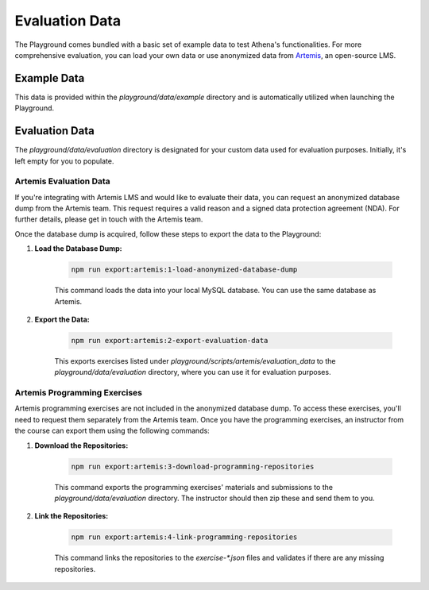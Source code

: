 Evaluation Data
===========================================

The Playground comes bundled with a basic set of example data to test Athena's functionalities. For more comprehensive evaluation, you can load your own data or use anonymized data from `Artemis <https://github.com/ls1intum/Artemis>`_, an open-source LMS.

Example Data
-------------------------------------------
This data is provided within the `playground/data/example` directory and is automatically utilized when launching the Playground. 

Evaluation Data
-------------------------------------------
The `playground/data/evaluation` directory is designated for your custom data used for evaluation purposes. Initially, it's left empty for you to populate. 

Artemis Evaluation Data
^^^^^^^^^^^^^^^^^^^^^^^^^^^^^^^^^^^^^^^^^^^
If you're integrating with Artemis LMS and would like to evaluate their data, you can request an anonymized database dump from the Artemis team. This request requires a valid reason and a signed data protection agreement (NDA). For further details, please get in touch with the Artemis team.

Once the database dump is acquired, follow these steps to export the data to the Playground:

1. **Load the Database Dump:**

    .. code-block:: bash

        npm run export:artemis:1-load-anonymized-database-dump

    This command loads the data into your local MySQL database. You can use the same database as Artemis.

2. **Export the Data:**

    .. code-block:: bash

        npm run export:artemis:2-export-evaluation-data

    This exports exercises listed under `playground/scripts/artemis/evaluation_data` to the `playground/data/evaluation` directory, where you can use it for evaluation purposes.

Artemis Programming Exercises
^^^^^^^^^^^^^^^^^^^^^^^^^^^^^^^^^^^^^^^^^^^
Artemis programming exercises are not included in the anonymized database dump. To access these exercises, you'll need to request them separately from the Artemis team. Once you have the programming exercises, an instructor from the course can export them using the following commands:

1. **Download the Repositories:**

    .. code-block:: bash

        npm run export:artemis:3-download-programming-repositories

    This command exports the programming exercises' materials and submissions to the `playground/data/evaluation` directory. The instructor should then zip these and send them to you.

2. **Link the Repositories:**

    .. code-block:: bash

        npm run export:artemis:4-link-programming-repositories

    This command links the repositories to the `exercise-*.json` files and validates if there are any missing repositories.
